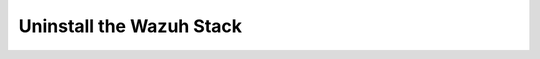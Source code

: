 .. Copyright (C) 2020 Wazuh, Inc.

.. meta:: :description: Learn how to uninstall the Wazuh Stack

.. _uninstalling_wazuh_stack:


Uninstall the Wazuh Stack
=========================
                                                           

    .. toctree::
        :maxdepth: 1

        open-distro        
        elastic-stack
